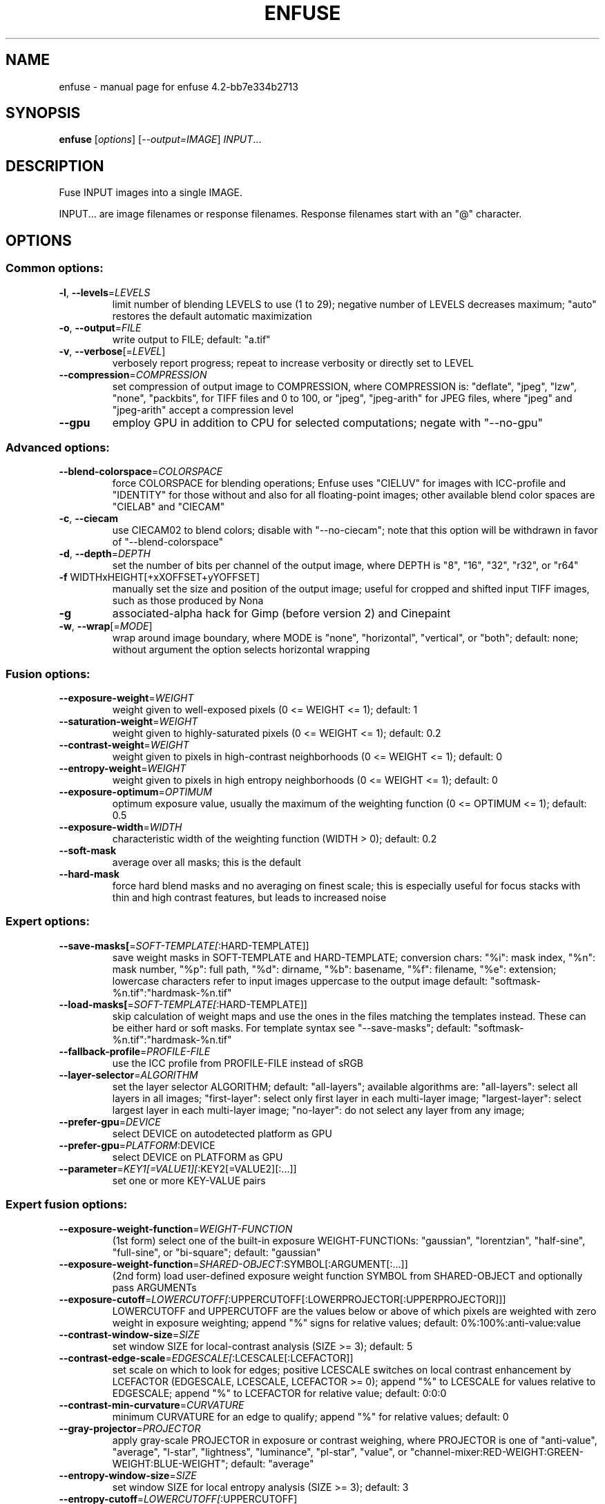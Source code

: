.\" DO NOT MODIFY THIS FILE!  It was generated by help2man 1.46.4.
.TH ENFUSE "1" "May 2015" "enfuse 4.2-bb7e334b2713" "User Commands"
.SH NAME
enfuse \- manual page for enfuse 4.2-bb7e334b2713
.SH SYNOPSIS
.B enfuse
[\fI\,options\/\fR] [\fI\,--output=IMAGE\/\fR] \fI\,INPUT\/\fR...
.SH DESCRIPTION
Fuse INPUT images into a single IMAGE.
.PP
INPUT... are image filenames or response filenames.  Response
filenames start with an "@" character.
.SH OPTIONS
.SS "Common options:"
.TP
\fB\-l\fR, \fB\-\-levels\fR=\fI\,LEVELS\/\fR
limit number of blending LEVELS to use (1 to 29);
negative number of LEVELS decreases maximum;
"auto" restores the default automatic maximization
.TP
\fB\-o\fR, \fB\-\-output\fR=\fI\,FILE\/\fR
write output to FILE; default: "a.tif"
.TP
\fB\-v\fR, \fB\-\-verbose\fR[=\fI\,LEVEL\/\fR]
verbosely report progress; repeat to
increase verbosity or directly set to LEVEL
.TP
\fB\-\-compression\fR=\fI\,COMPRESSION\/\fR
set compression of output image to COMPRESSION,
where COMPRESSION is:
"deflate", "jpeg", "lzw", "none", "packbits", for TIFF files and
0 to 100, or "jpeg", "jpeg\-arith" for JPEG files,
where "jpeg" and "jpeg\-arith" accept a compression level
.TP
\fB\-\-gpu\fR
employ GPU in addition to CPU for selected computations; negate
with "\-\-no\-gpu"
.SS "Advanced options:"
.TP
\fB\-\-blend\-colorspace\fR=\fI\,COLORSPACE\/\fR
force COLORSPACE for blending operations; Enfuse uses
"CIELUV" for images with ICC\-profile and "IDENTITY" for
those without and also for all floating\-point images;
other available blend color spaces are "CIELAB" and
"CIECAM"
.TP
\fB\-c\fR, \fB\-\-ciecam\fR
use CIECAM02 to blend colors; disable with "\-\-no\-ciecam";
note that this option will be withdrawn in favor of
"\-\-blend\-colorspace"
.TP
\fB\-d\fR, \fB\-\-depth\fR=\fI\,DEPTH\/\fR
set the number of bits per channel of the output
image, where DEPTH is "8", "16", "32", "r32", or "r64"
.TP
\fB\-f\fR WIDTHxHEIGHT[+xXOFFSET+yYOFFSET]
manually set the size and position of the output
image; useful for cropped and shifted input
TIFF images, such as those produced by Nona
.TP
\fB\-g\fR
associated\-alpha hack for Gimp (before version 2)
and Cinepaint
.TP
\fB\-w\fR, \fB\-\-wrap\fR[=\fI\,MODE\/\fR]
wrap around image boundary, where MODE is "none",
"horizontal", "vertical", or "both"; default: none;
without argument the option selects horizontal wrapping
.SS "Fusion options:"
.TP
\fB\-\-exposure\-weight\fR=\fI\,WEIGHT\/\fR
weight given to well\-exposed pixels
(0 <= WEIGHT <= 1); default: 1
.TP
\fB\-\-saturation\-weight\fR=\fI\,WEIGHT\/\fR
weight given to highly\-saturated pixels
(0 <= WEIGHT <= 1); default: 0.2
.TP
\fB\-\-contrast\-weight\fR=\fI\,WEIGHT\/\fR
weight given to pixels in high\-contrast neighborhoods
(0 <= WEIGHT <= 1); default: 0
.TP
\fB\-\-entropy\-weight\fR=\fI\,WEIGHT\/\fR
weight given to pixels in high entropy neighborhoods
(0 <= WEIGHT <= 1); default: 0
.TP
\fB\-\-exposure\-optimum\fR=\fI\,OPTIMUM\/\fR
optimum exposure value, usually the maximum of the weighting
function (0 <= OPTIMUM <= 1); default: 0.5
.TP
\fB\-\-exposure\-width\fR=\fI\,WIDTH\/\fR
characteristic width of the weighting function
(WIDTH > 0); default: 0.2
.TP
\fB\-\-soft\-mask\fR
average over all masks; this is the default
.TP
\fB\-\-hard\-mask\fR
force hard blend masks and no averaging on finest
scale; this is especially useful for focus
stacks with thin and high contrast features,
but leads to increased noise
.SS "Expert options:"
.TP
\fB\-\-save\-masks[\fR=\fI\,SOFT\-TEMPLATE[\/\fR:HARD\-TEMPLATE]]
save weight masks in SOFT\-TEMPLATE and HARD\-TEMPLATE;
conversion chars: "%i": mask index, "%n": mask number,
"%p": full path, "%d": dirname, "%b": basename,
"%f": filename, "%e": extension; lowercase characters
refer to input images uppercase to the output image
default: "softmask\-%n.tif":"hardmask\-%n.tif"
.TP
\fB\-\-load\-masks[\fR=\fI\,SOFT\-TEMPLATE[\/\fR:HARD\-TEMPLATE]]
skip calculation of weight maps and use the ones
in the files matching the templates instead.  These
can be either hard or soft masks.  For template
syntax see "\-\-save\-masks";
default: "softmask\-%n.tif":"hardmask\-%n.tif"
.TP
\fB\-\-fallback\-profile\fR=\fI\,PROFILE\-FILE\/\fR
use the ICC profile from PROFILE\-FILE instead of sRGB
.TP
\fB\-\-layer\-selector\fR=\fI\,ALGORITHM\/\fR
set the layer selector ALGORITHM;
default: "all\-layers"; available algorithms are:
"all\-layers": select all layers in all images;
"first\-layer": select only first layer in each multi\-layer image;
"largest\-layer": select largest layer in each multi\-layer image;
"no\-layer": do not select any layer from any image;
.TP
\fB\-\-prefer\-gpu\fR=\fI\,DEVICE\/\fR
select DEVICE on autodetected platform as GPU
.TP
\fB\-\-prefer\-gpu\fR=\fI\,PLATFORM\/\fR:DEVICE
select DEVICE on PLATFORM as GPU
.TP
\fB\-\-parameter\fR=\fI\,KEY1[=VALUE1][\/\fR:KEY2[=VALUE2][:...]]
set one or more KEY\-VALUE pairs
.SS "Expert fusion options:"
.TP
\fB\-\-exposure\-weight\-function\fR=\fI\,WEIGHT\-FUNCTION\/\fR
(1st form)
select one of the built\-in exposure WEIGHT\-FUNCTIONs:
"gaussian", "lorentzian", "half\-sine", "full\-sine",
or "bi\-square"; default: "gaussian"
.TP
\fB\-\-exposure\-weight\-function\fR=\fI\,SHARED\-OBJECT\/\fR:SYMBOL[:ARGUMENT[:...]]
(2nd form)
load user\-defined exposure weight function SYMBOL
from SHARED\-OBJECT and optionally pass ARGUMENTs
.TP
\fB\-\-exposure\-cutoff\fR=\fI\,LOWERCUTOFF[\/\fR:UPPERCUTOFF[:LOWERPROJECTOR[:UPPERPROJECTOR]]]
LOWERCUTOFF and UPPERCUTOFF are the values below
or above of which pixels are weighted with zero
weight in exposure weighting; append "%" signs
for relative values; default: 0%:100%:anti\-value:value
.TP
\fB\-\-contrast\-window\-size\fR=\fI\,SIZE\/\fR
set window SIZE for local\-contrast analysis
(SIZE >= 3); default: 5
.TP
\fB\-\-contrast\-edge\-scale\fR=\fI\,EDGESCALE[\/\fR:LCESCALE[:LCEFACTOR]]
set scale on which to look for edges; positive
LCESCALE switches on local contrast enhancement
by LCEFACTOR (EDGESCALE, LCESCALE, LCEFACTOR >= 0);
append "%" to LCESCALE for values relative to
EDGESCALE; append "%" to LCEFACTOR for relative
value; default: 0:0:0
.TP
\fB\-\-contrast\-min\-curvature\fR=\fI\,CURVATURE\/\fR
minimum CURVATURE for an edge to qualify; append
"%" for relative values; default: 0
.TP
\fB\-\-gray\-projector\fR=\fI\,PROJECTOR\/\fR
apply gray\-scale PROJECTOR in exposure or contrast
weighing, where PROJECTOR is one of "anti\-value",
"average", "l\-star", "lightness", "luminance",
"pl\-star", "value", or
"channel\-mixer:RED\-WEIGHT:GREEN\-WEIGHT:BLUE\-WEIGHT";
default: "average"
.TP
\fB\-\-entropy\-window\-size\fR=\fI\,SIZE\/\fR
set window SIZE for local entropy analysis
(SIZE >= 3); default: 3
.TP
\fB\-\-entropy\-cutoff\fR=\fI\,LOWERCUTOFF[\/\fR:UPPERCUTOFF]
LOWERCUTOFF is the value below of which pixels are
treated as black and UPPERCUTOFF is the value above
of which pixels are treated as white in the entropy
weighting; append "%" signs for relative values;
default: 0%:100%
.SS "Information options:"
.TP
\fB\-h\fR, \fB\-\-help\fR
print this help message and exit
.TP
\fB\-V\fR, \fB\-\-version\fR
output version information and exit
.TP
\fB\-\-show\-globbing\-algorithms\fR
show all globbing algorithms
.TP
\fB\-\-show\-gpu\-info\fR
list all available GPUs according to their platform and device;
inform on current preferences
.TP
\fB\-\-show\-image\-formats\fR
show all recognized image formats and their filename
extensions
.TP
\fB\-\-show\-signature\fR
show who compiled the binary when and on which machine
.TP
\fB\-\-show\-software\-components\fR
show the software components with which Enfuse was compiled
.PP
Enfuse accepts arguments to any option in uppercase as
well as in lowercase letters.
.SH ENVIRONMENT
.TP
OMP_NUM_THREADS
The OMP_NUM_THREADS environment variable sets the number
of threads to use in OpenMP parallel regions.  If unset
Enfuse uses as many threads as there are CPUs.
.TP
OMP_DYNAMIC
The OMP_DYNAMIC environment variable controls dynamic
adjustment of the number of threads to use in executing
OpenMP parallel regions.
.TP
ENBLEND_OPENCL_PATH
The ENBLEND_OPENCL_PATH environment variable sets the search
path for OpenCL source files.  Note that the variable name is
ENBLEND_OPENCL_PATH for Enfuse, too.
.SH AUTHOR
Written by Andrew Mihal and others.
.SH "REPORTING BUGS"
Report bugs at <https://bugs.launchpad.net/enblend>.
.SH COPYRIGHT
Copyright \(co 2004\-2015 Andrew Mihal.
License GPLv2+: GNU GPL version 2 or later <http://www.gnu.org/licenses/gpl.html>
.br
This is free software: you are free to change and redistribute it.
There is NO WARRANTY, to the extent permitted by law.
